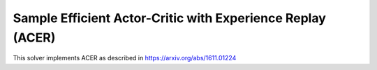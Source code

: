 ***********************************************************
Sample Efficient Actor-Critic with Experience Replay (ACER)
***********************************************************

This solver implements ACER as described in https://arxiv.org/abs/1611.01224

